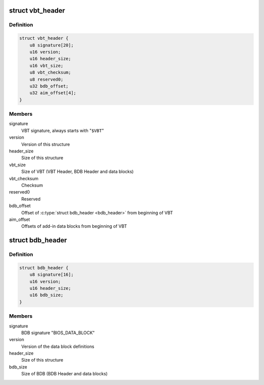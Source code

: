 .. -*- coding: utf-8; mode: rst -*-
.. src-file: drivers/gpu/drm/i915/intel_vbt_defs.h

.. _`vbt_header`:

struct vbt_header
=================

.. c:type:: struct vbt_header

    VBT Header structure

.. _`vbt_header.definition`:

Definition
----------

.. code-block:: c

    struct vbt_header {
        u8 signature[20];
        u16 version;
        u16 header_size;
        u16 vbt_size;
        u8 vbt_checksum;
        u8 reserved0;
        u32 bdb_offset;
        u32 aim_offset[4];
    }

.. _`vbt_header.members`:

Members
-------

signature
    VBT signature, always starts with "\ ``$VBT``\ "

version
    Version of this structure

header_size
    Size of this structure

vbt_size
    Size of VBT (VBT Header, BDB Header and data blocks)

vbt_checksum
    Checksum

reserved0
    Reserved

bdb_offset
    Offset of \ :c:type:`struct bdb_header <bdb_header>`\  from beginning of VBT

aim_offset
    Offsets of add-in data blocks from beginning of VBT

.. _`bdb_header`:

struct bdb_header
=================

.. c:type:: struct bdb_header

    BDB Header structure

.. _`bdb_header.definition`:

Definition
----------

.. code-block:: c

    struct bdb_header {
        u8 signature[16];
        u16 version;
        u16 header_size;
        u16 bdb_size;
    }

.. _`bdb_header.members`:

Members
-------

signature
    BDB signature "BIOS_DATA_BLOCK"

version
    Version of the data block definitions

header_size
    Size of this structure

bdb_size
    Size of BDB (BDB Header and data blocks)

.. This file was automatic generated / don't edit.

